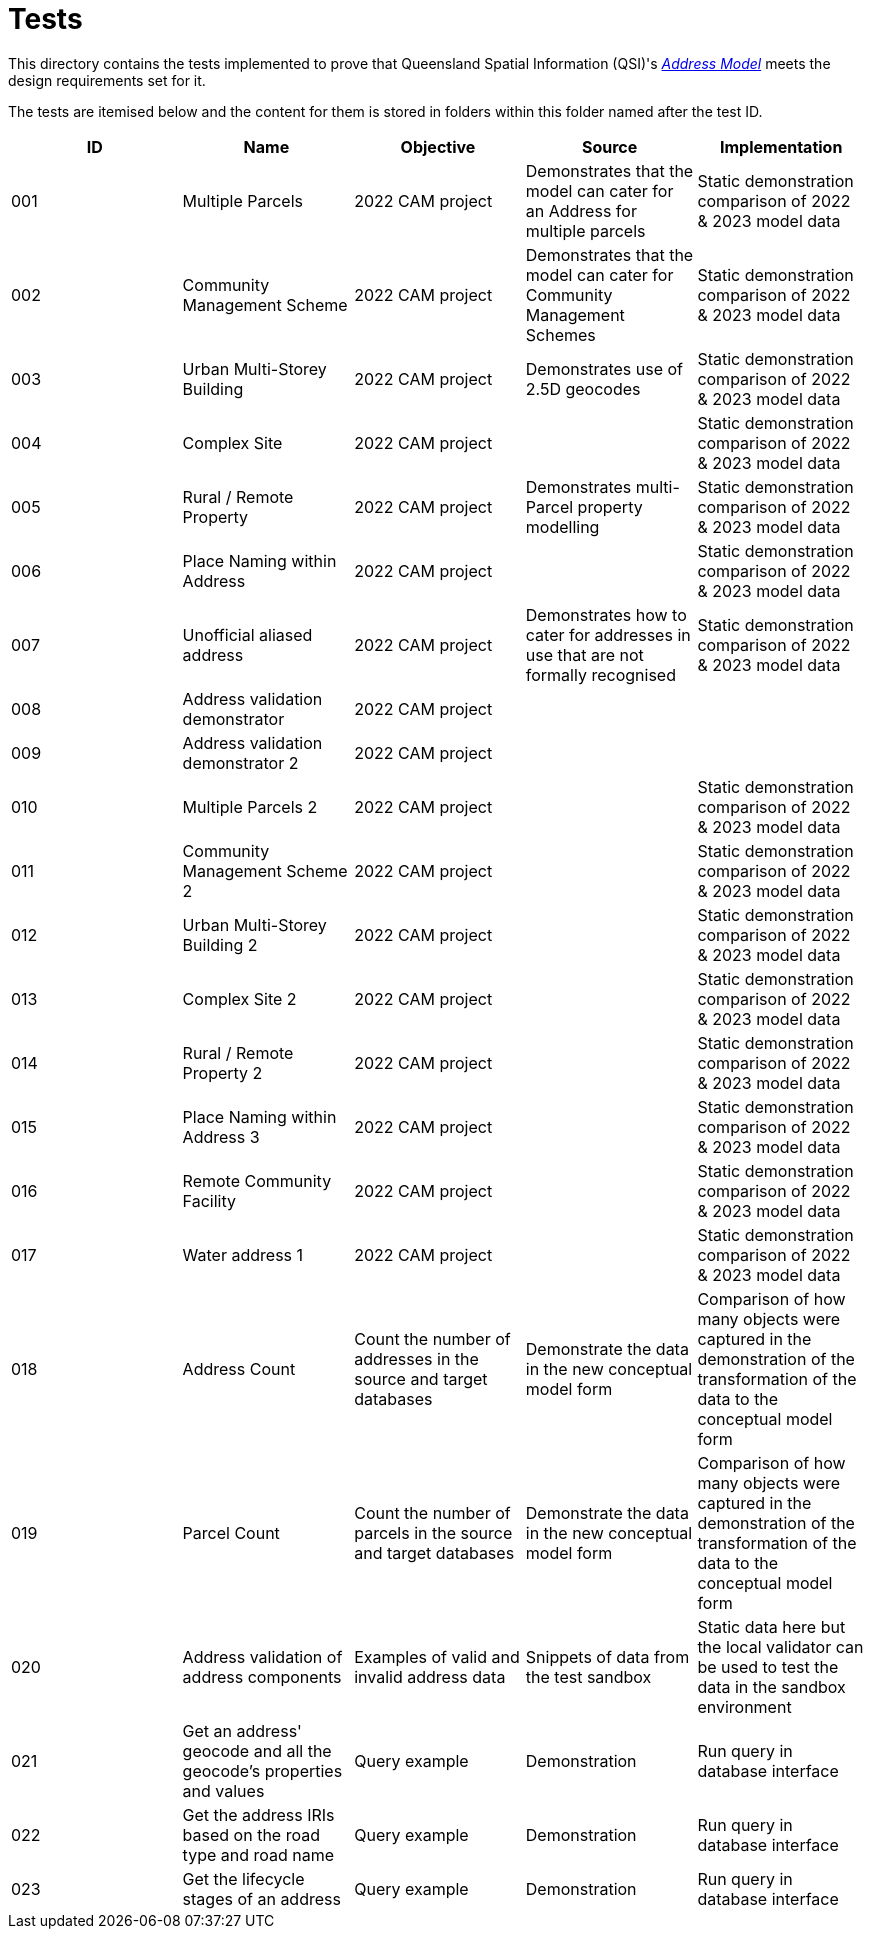 = Tests

This directory contains the tests implemented to prove that Queensland Spatial Information (QSI)'s https://linked.data.gov.au/def/addr[_Address Model_] meets the design requirements set for it.

The tests are itemised below and the content for them is stored in folders within this folder named after the test ID.


|===
| ID | Name | Objective | Source | Implementation

| 001 | Multiple Parcels | 2022 CAM project | Demonstrates that the model can cater for an Address for multiple parcels | Static demonstration comparison of 2022 & 2023 model data
| 002 | Community Management Scheme | 2022 CAM project | Demonstrates that the model can cater for Community Management Schemes | Static demonstration comparison of 2022 & 2023 model data
| 003 | Urban Multi-Storey Building | 2022 CAM project | Demonstrates use of 2.5D geocodes | Static demonstration comparison of 2022 & 2023 model data
| 004 | Complex Site | 2022 CAM project | | Static demonstration comparison of 2022 & 2023 model data
| 005 | Rural / Remote Property | 2022 CAM project | Demonstrates multi-Parcel property modelling | Static demonstration comparison of 2022 & 2023 model data
| 006 | Place Naming within Address | 2022 CAM project | | Static demonstration comparison of 2022 & 2023 model data
| 007 | Unofficial aliased address | 2022 CAM project | Demonstrates how to cater for addresses in use that are not formally recognised | Static demonstration comparison of 2022 & 2023 model data
| 008 | Address validation demonstrator | 2022 CAM project | |
| 009 | Address validation demonstrator 2 | 2022 CAM project | |
| 010 | Multiple Parcels 2 | 2022 CAM project | | Static demonstration comparison of 2022 & 2023 model data
| 011 | Community Management Scheme 2 | 2022 CAM project | | Static demonstration comparison of 2022 & 2023 model data
| 012 | Urban Multi-Storey Building 2 | 2022 CAM project | | Static demonstration comparison of 2022 & 2023 model data
| 013 | Complex Site 2 | 2022 CAM project | | Static demonstration comparison of 2022 & 2023 model data
| 014 | Rural / Remote Property 2 | 2022 CAM project | | Static demonstration comparison of 2022 & 2023 model data
| 015 | Place Naming within Address 3 | 2022 CAM project | | Static demonstration comparison of 2022 & 2023 model data
| 016 | Remote Community Facility | 2022 CAM project | | Static demonstration comparison of 2022 & 2023 model data
| 017 | Water address 1 | 2022 CAM project | | Static demonstration comparison of 2022 & 2023 model data
| 018 | Address Count | Count the number of addresses in the source and target databases | Demonstrate the data in the new conceptual model form | Comparison of how many objects were captured in the demonstration of the transformation of the data to the conceptual model form
| 019 | Parcel Count | Count the number of parcels in the source and target databases | Demonstrate the data in the new conceptual model form | Comparison of how many objects were captured in the demonstration of the transformation of the data to the conceptual model form
| 020 | Address validation of address components | Examples of valid and invalid address data | Snippets of data from the test sandbox | Static data here but the local validator can be used to test the data in the sandbox environment
| 021 | Get an address' geocode and all the geocode's properties and values | Query example | Demonstration | Run query in database interface
| 022 | Get the address IRIs based on the road type and road name | Query example | Demonstration | Run query in database interface
| 023 | Get the lifecycle stages of an address | Query example | Demonstration | Run query in database interface

|===
